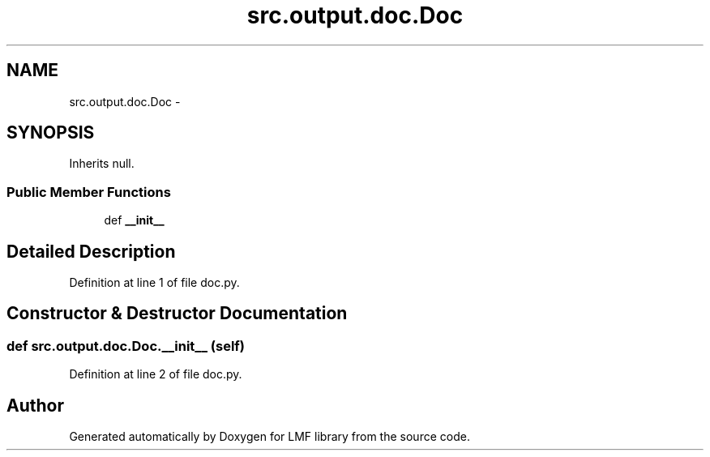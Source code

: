 .TH "src.output.doc.Doc" 3 "Fri Sep 12 2014" "LMF library" \" -*- nroff -*-
.ad l
.nh
.SH NAME
src.output.doc.Doc \- 
.SH SYNOPSIS
.br
.PP
.PP
Inherits null\&.
.SS "Public Member Functions"

.in +1c
.ti -1c
.RI "def \fB__init__\fP"
.br
.in -1c
.SH "Detailed Description"
.PP 
Definition at line 1 of file doc\&.py\&.
.SH "Constructor & Destructor Documentation"
.PP 
.SS "def src\&.output\&.doc\&.Doc\&.__init__ (self)"

.PP
Definition at line 2 of file doc\&.py\&.

.SH "Author"
.PP 
Generated automatically by Doxygen for LMF library from the source code\&.
